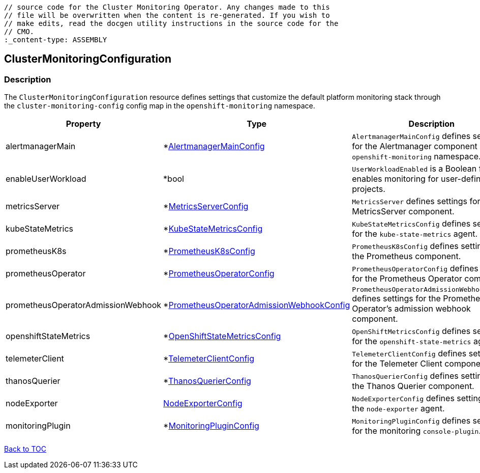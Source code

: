 // DO NOT EDIT THE CONTENT IN THIS FILE. It is automatically generated from the 
	// source code for the Cluster Monitoring Operator. Any changes made to this 
	// file will be overwritten when the content is re-generated. If you wish to 
	// make edits, read the docgen utility instructions in the source code for the 
	// CMO.
	:_content-type: ASSEMBLY

== ClusterMonitoringConfiguration

=== Description

The `ClusterMonitoringConfiguration` resource defines settings that customize the default platform monitoring stack through the `cluster-monitoring-config` config map in the `openshift-monitoring` namespace.


[options="header"]
|===
| Property | Type | Description 
|alertmanagerMain|*link:alertmanagermainconfig.adoc[AlertmanagerMainConfig]|`AlertmanagerMainConfig` defines settings for the Alertmanager component in the `openshift-monitoring` namespace.

|enableUserWorkload|*bool|`UserWorkloadEnabled` is a Boolean flag that enables monitoring for user-defined projects.

|metricsServer|*link:metricsserverconfig.adoc[MetricsServerConfig]|`MetricsServer` defines settings for the MetricsServer component.

|kubeStateMetrics|*link:kubestatemetricsconfig.adoc[KubeStateMetricsConfig]|`KubeStateMetricsConfig` defines settings for the `kube-state-metrics` agent.

|prometheusK8s|*link:prometheusk8sconfig.adoc[PrometheusK8sConfig]|`PrometheusK8sConfig` defines settings for the Prometheus component.

|prometheusOperator|*link:prometheusoperatorconfig.adoc[PrometheusOperatorConfig]|`PrometheusOperatorConfig` defines settings for the Prometheus Operator component.

|prometheusOperatorAdmissionWebhook|*link:prometheusoperatoradmissionwebhookconfig.adoc[PrometheusOperatorAdmissionWebhookConfig]|`PrometheusOperatorAdmissionWebhookConfig` defines settings for the Prometheus Operator's admission webhook component.

|openshiftStateMetrics|*link:openshiftstatemetricsconfig.adoc[OpenShiftStateMetricsConfig]|`OpenShiftMetricsConfig` defines settings for the `openshift-state-metrics` agent.

|telemeterClient|*link:telemeterclientconfig.adoc[TelemeterClientConfig]|`TelemeterClientConfig` defines settings for the Telemeter Client component.

|thanosQuerier|*link:thanosquerierconfig.adoc[ThanosQuerierConfig]|`ThanosQuerierConfig` defines settings for the Thanos Querier component.

|nodeExporter|link:nodeexporterconfig.adoc[NodeExporterConfig]|`NodeExporterConfig` defines settings for the `node-exporter` agent.

|monitoringPlugin|*link:monitoringpluginconfig.adoc[MonitoringPluginConfig]|`MonitoringPluginConfig` defines settings for the monitoring `console-plugin`.

|===

link:../index.adoc[Back to TOC]
